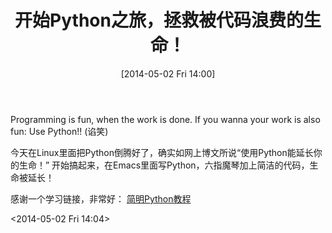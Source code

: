 #+BLOG: Blog
#+POSTID: 388
#+DATE: [2014-05-02 Fri 14:00]
#+OPTIONS: toc:nil num:nil todo:nil pri:nil tags:nil ^:nil TeX:nil
#+CATEGORY: emacs, python
#+TAGS:emacs, python, linux
#+DESCRIPTION:
#+TITLE: 开始Python之旅，拯救被代码浪费的生命！

Programming is fun, when the work is done. If you wanna your work is also fun: Use Python!! (谄笑) 

今天在Linux里面把Python倒腾好了，确实如网上博文所说“使用Python能延长你的生命！” 开始搞起来，在Emacs里面写Python，六指魔琴加上简洁的代码，生命被延长！

感谢一个学习链接，非常好： [[http://woodpecker.org.cn/abyteofpython_cn/chinese/][简明Python教程]]

<2014-05-02 Fri 14:04>
